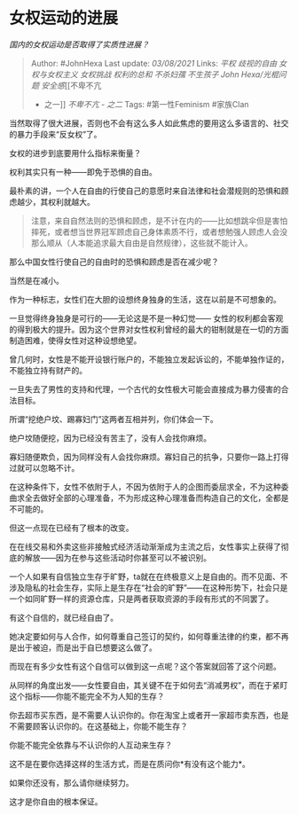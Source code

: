 * 女权运动的进展
  :PROPERTIES:
  :CUSTOM_ID: 女权运动的进展
  :END:

/国内的女权运动是否取得了实质性进展？/

#+BEGIN_QUOTE
  Author: #JohnHexa Last update: /03/08/2021/ Links: [[平权]]
  [[歧视的自由]] [[女权与女权主义]] [[女权挑战]] [[权利的总和]]
  [[不杀妇孺]] [[不生孩子]] [[John Hexa/光棍问题]] [[安全感]][[不卑不亢
  - 之一]] [[不卑不亢 - 之二]] Tags: #第一性Feminism #家族Clan
#+END_QUOTE

当然取得了很大进展，否则也不会有这么多人如此焦虑的要用这么多语言的、社交的暴力手段来“反女权”了。

女权的进步到底要用什么指标来衡量？

权利其实只有一种------即免于恐惧的自由。

最朴素的讲，一个人在自由的行使自己的意愿时来自法律和社会潜规则的恐惧和顾虑越少，其权利就越大。

#+BEGIN_QUOTE
  注意，来自自然法则的恐惧和顾虑，是不计在内的------比如想跳伞但是害怕摔死，或者想当世界冠军顾虑自己身体素质不行，或者想勉强人顾虑人会没那么顺从（人本能追求最大自由是自然规律），这些就不能计入。
#+END_QUOTE

那么中国女性行使自己的自由时的恐惧和顾虑是否在减少呢？

当然是在减小。

作为一种标志，女性们在大胆的设想终身独身的生活，这在以前是不可想象的。

一旦觉得终身独身是可行的------无论这是不是一种幻觉------
女性的权利都会客观的得到极大的提升。因为这个世界对女性权利曾经的最大的钳制就是在一切的方面制造困难，使得女性对这种设想绝望。

曾几何时，女性是不能开设银行账户的，不能独立发起诉讼的，不能单独作证的，不能独立持有财产的。

一旦失去了男性的支持和代理，一个古代的女性极大可能会直接成为暴力侵害的合法目标。

所谓“挖绝户坟、踢寡妇门”这两者互相并列，你们体会一下。

绝户坟随便挖，因为已经没有苦主了，没有人会找你麻烦。

寡妇随便欺负，因为同样没有人会找你麻烦。寡妇自己的抗争，只要你一路上打得过就可以忽略不计。

在这种条件下，女性不依附于人，不因为依附于人的企图而委屈求全，不为这种委曲求全去做好全部的心理准备，不为形成这种心理准备而构造自己的文化，全都是不可能的。

但这一点现在已经有了根本的改变。

在在线交易和外卖这些非接触式经济活动渐渐成为主流之后，女性事实上获得了彻底的解放------因为在参与这些活动时你甚至可以不被识别。

一个人如果有自信独立生存于旷野，ta就在在终极意义上是自由的。而不见面、不涉及隐私的社会生存，实际上是生存在“社会的旷野”------在这种形势下，社会只是一个如同旷野一样的资源仓库，只是两者获取资源的手段有形式的不同罢了。

有这个自信的，就已经自由了。

她决定要如何与人合作，如何尊重自己签订的契约，如何尊重法律的约束，都不再是出于被迫，而是出于自已想要这么做了。

而现在有多少女性有这个自信可以做到这一点呢？这个答案就回答了这个问题。

从同样的角度出发------女性要自由，其关键不在于如何去“消减男权”，而在于紧盯这个指标------你能不能完全不为人知的生存？

你去超市买东西，是不需要人认识你的。你在淘宝上或者开一家超市卖东西，也是不需要顾客认识你的。在这基础上，你能不能生存？

你能不能完全依靠与不认识你的人互动来生存？

这不是在要你选择这样的生活方式，而是在质问你*有没有这个能力*。

如果你还没有，那么请你继续努力。

这才是你自由的根本保证。
